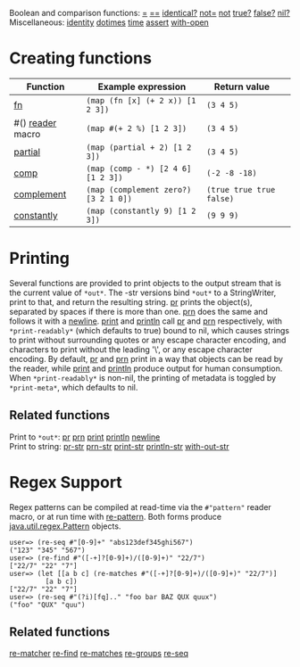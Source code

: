 Boolean and comparison functions:
[[https://clojure.github.io/clojure/clojure.core-api.html#clojure.core/=][=]]
[[https://clojure.github.io/clojure/clojure.core-api.html#clojure.core/==][==]]
[[https://clojure.github.io/clojure/clojure.core-api.html#clojure.core/identical?][identical?]]
[[https://clojure.github.io/clojure/clojure.core-api.html#clojure.core/not=][not=]]
[[https://clojure.github.io/clojure/clojure.core-api.html#clojure.core/not][not]]
[[https://clojure.github.io/clojure/clojure.core-api.html#clojure.core/true?][true?]]
[[https://clojure.github.io/clojure/clojure.core-api.html#clojure.core/false?][false?]]
[[https://clojure.github.io/clojure/clojure.core-api.html#clojure.core/nil?][nil?]]\\
Miscellaneous:
[[https://clojure.github.io/clojure/clojure.core-api.html#clojure.core/identity][identity]]
[[https://clojure.github.io/clojure/clojure.core-api.html#clojure.core/dotimes][dotimes]]
[[https://clojure.github.io/clojure/clojure.core-api.html#clojure.core/time][time]]
[[https://clojure.github.io/clojure/clojure.core-api.html#clojure.core/assert][assert]]
[[https://clojure.github.io/clojure/clojure.core-api.html#clojure.core/with-open][with-open]]

* Creating functions
  :PROPERTIES:
  :CUSTOM_ID: creating-functions
  :END:

| Function                                                                                          | Example expression                     | Return value               |    |
|---------------------------------------------------------------------------------------------------+----------------------------------------+----------------------------+----|
| [[file:special_forms.xml#fn][fn]]                                                                 | =(map (fn [x] (+ 2 x)) [1 2 3])=       | =(3 4 5)=                  |    |
| #() [[file:reader.xml][reader]] macro                                                             | =(map #(+ 2 %) [1 2 3])=               | =(3 4 5)=                  |    |
| [[https://clojure.github.io/clojure/clojure.core-api.html#clojure.core/partial][partial]]         | =(map (partial + 2) [1 2 3])=          | =(3 4 5)=                  |    |
| [[https://clojure.github.io/clojure/clojure.core-api.html#clojure.core/comp][comp]]               | =(map (comp - *) [2 4 6] [1 2 3])=     | =(-2 -8 -18)=              |    |
| [[https://clojure.github.io/clojure/clojure.core-api.html#clojure.core/complement][complement]]   | =(map (complement zero?) [3 2 1 0])=   | =(true true true false)=   |    |
| [[https://clojure.github.io/clojure/clojure.core-api.html#clojure.core/constantly][constantly]]   | =(map (constantly 9) [1 2 3])=         | =(9 9 9)=                  |    |

* Printing
  :PROPERTIES:
  :CUSTOM_ID: printing
  :END:

Several functions are provided to print objects to the output stream
that is the current value of =*out*=. The -str versions bind =*out*= to
a StringWriter, print to that, and return the resulting string.
[[https://clojure.github.io/clojure/clojure.core-api.html#clojure.core/pr][pr]]
prints the object(s), separated by spaces if there is more than one.
[[https://clojure.github.io/clojure/clojure.core-api.html#clojure.core/prn][prn]]
does the same and follows it with a
[[https://clojure.github.io/clojure/clojure.core-api.html#clojure.core/newline][newline]].
[[https://clojure.github.io/clojure/clojure.core-api.html#clojure.core/print][print]]
and
[[https://clojure.github.io/clojure/clojure.core-api.html#clojure.core/println][println]]
call
[[https://clojure.github.io/clojure/clojure.core-api.html#clojure.core/pr][pr]]
and
[[https://clojure.github.io/clojure/clojure.core-api.html#clojure.core/prn][prn]]
respectively, with =*print-readably*= (which defaults to true) bound to
nil, which causes strings to print without surrounding quotes or any
escape character encoding, and characters to print without the leading
'\', or any escape character encoding. By default,
[[https://clojure.github.io/clojure/clojure.core-api.html#clojure.core/pr][pr]]
and
[[https://clojure.github.io/clojure/clojure.core-api.html#clojure.core/prn][prn]]
print in a way that objects can be read by the reader, while
[[https://clojure.github.io/clojure/clojure.core-api.html#clojure.core/print][print]]
and
[[https://clojure.github.io/clojure/clojure.core-api.html#clojure.core/println][println]]
produce output for human consumption. When =*print-readably*= is
non-nil, the printing of metadata is toggled by =*print-meta*=, which
defaults to nil.

** Related functions
   :PROPERTIES:
   :CUSTOM_ID: _related_functions
   :END:

Print to =*out*=:
[[https://clojure.github.io/clojure/clojure.core-api.html#clojure.core/pr][pr]]
[[https://clojure.github.io/clojure/clojure.core-api.html#clojure.core/prn][prn]]
[[https://clojure.github.io/clojure/clojure.core-api.html#clojure.core/print][print]]
[[https://clojure.github.io/clojure/clojure.core-api.html#clojure.core/println][println]]
[[https://clojure.github.io/clojure/clojure.core-api.html#clojure.core/newline][newline]]\\
Print to string:
[[https://clojure.github.io/clojure/clojure.core-api.html#clojure.core/pr-str][pr-str]]
[[https://clojure.github.io/clojure/clojure.core-api.html#clojure.core/prn-str][prn-str]]
[[https://clojure.github.io/clojure/clojure.core-api.html#clojure.core/print-str][print-str]]
[[https://clojure.github.io/clojure/clojure.core-api.html#clojure.core/println-str][println-str]]
[[https://clojure.github.io/clojure/clojure.core-api.html#clojure.core/with-out-str][with-out-str]]

* Regex Support
  :PROPERTIES:
  :CUSTOM_ID: regex
  :END:

Regex patterns can be compiled at read-time via the =#"pattern"= reader
macro, or at run time with
[[https://clojure.github.io/clojure/clojure.core-api.html#clojure.core/re-pattern][re-pattern]].
Both forms produce
[[https://docs.oracle.com/javase/8/docs/api/java/util/regex/Pattern.html][java.util.regex.Pattern]]
objects.

#+BEGIN_EXAMPLE
    user=> (re-seq #"[0-9]+" "abs123def345ghi567")
    ("123" "345" "567")
    user=> (re-find #"([-+]?[0-9]+)/([0-9]+)" "22/7")
    ["22/7" "22" "7"]
    user=> (let [[a b c] (re-matches #"([-+]?[0-9]+)/([0-9]+)" "22/7")]
             [a b c])
    ["22/7" "22" "7"]
    user=> (re-seq #"(?i)[fq].." "foo bar BAZ QUX quux")
    ("foo" "QUX" "quu")
#+END_EXAMPLE

** Related functions
   :PROPERTIES:
   :CUSTOM_ID: _related_functions_2
   :END:

[[https://clojure.github.io/clojure/clojure.core-api.html#clojure.core/re-matcher][re-matcher]]
[[https://clojure.github.io/clojure/clojure.core-api.html#clojure.core/re-find][re-find]]
[[https://clojure.github.io/clojure/clojure.core-api.html#clojure.core/re-matches][re-matches]]
[[https://clojure.github.io/clojure/clojure.core-api.html#clojure.core/re-groups][re-groups]]
[[https://clojure.github.io/clojure/clojure.core-api.html#clojure.core/re-seq][re-seq]]

